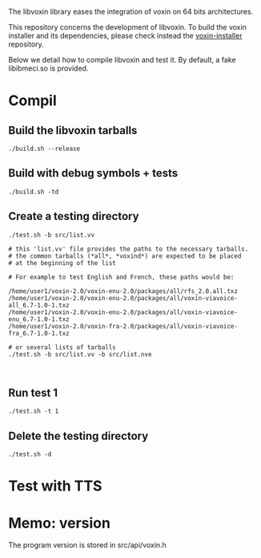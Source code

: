 
The libvoxin library eases the integration of voxin on 64 bits architectures.

This repository concerns the development of libvoxin.
To build the voxin installer and its dependencies, please check instead the [[https://github.com/Oralux/voxin-installer][voxin-installer]] repository.

Below we detail how to compile libvoxin and test it.
By default, a fake libibmeci.so is provided.

* Compil
** Build the libvoxin tarballs
 
#+BEGIN_SRC shell
./build.sh --release
#+END_SRC

** Build with debug symbols + tests
#+BEGIN_SRC shell
./build.sh -td
#+END_SRC

** Create a testing directory
#+BEGIN_SRC shell
./test.sh -b src/list.vv

# this 'list.vv' file provides the paths to the necessary tarballs.
# the common tarballs (*all*, *voxind*) are expected to be placed 
# at the beginning of the list

# For example to test English and French, these paths would be:

/home/user1/voxin-2.0/voxin-enu-2.0/packages/all/rfs_2.0.all.txz
/home/user1/voxin-2.0/voxin-enu-2.0/packages/all/voxin-viavoice-all_6.7-1.0-1.txz
/home/user1/voxin-2.0/voxin-enu-2.0/packages/all/voxin-viavoice-enu_6.7-1.0-1.txz
/home/user1/voxin-2.0/voxin-fra-2.0/packages/all/voxin-viavoice-fra_6.7-1.0-1.txz

# or several lists of tarballs
./test.sh -b src/list.vv -b src/list.nve


#+END_SRC

** Run test 1
#+BEGIN_SRC shell
./test.sh -t 1
#+END_SRC

** Delete the testing directory
#+BEGIN_SRC shell
./test.sh -d
#+END_SRC

* Test with TTS
* Memo: version 
The program version is stored in src/api/voxin.h
